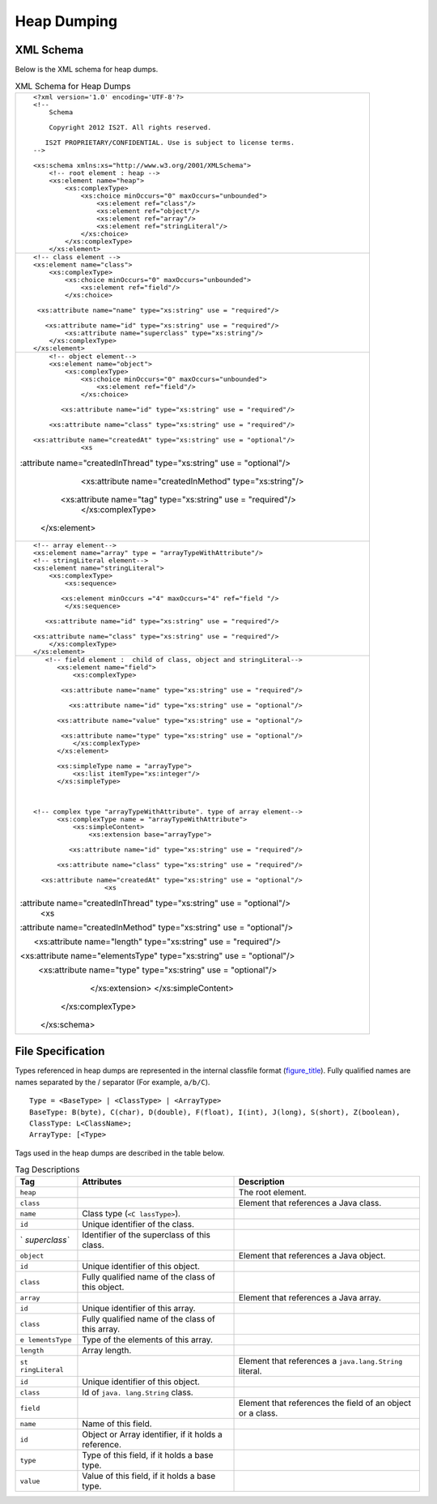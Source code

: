 Heap Dumping
============

XML Schema
----------

Below is the XML schema for heap dumps.

.. table:: XML Schema for Heap Dumps

   +-----------------------------------------------------------------------+
   | ::                                                                    |
   |                                                                       |
   |    <?xml version='1.0' encoding='UTF-8'?>                             |
   |    <!--                                                               |
   |        Schema                                                         |
   |                                                                       |
   |        Copyright 2012 IS2T. All rights reserved.                      |
   |                                                                       |
   |       IS2T PROPRIETARY/CONFIDENTIAL. Use is subject to license terms. |
   |    -->                                                                |
   |                                                                       |
   |    <xs:schema xmlns:xs="http://www.w3.org/2001/XMLSchema">            |
   |        <!-- root element : heap -->                                   |
   |        <xs:element name="heap">                                       |
   |            <xs:complexType>                                           |
   |                <xs:choice minOccurs="0" maxOccurs="unbounded">        |
   |                    <xs:element ref="class"/>                          |
   |                    <xs:element ref="object"/>                         |
   |                    <xs:element ref="array"/>                          |
   |                    <xs:element ref="stringLiteral"/>                  |
   |                </xs:choice>                                           |
   |            </xs:complexType>                                          |
   |        </xs:element>                                                  |
   +-----------------------------------------------------------------------+
   | ::                                                                    |
   |                                                                       |
   |        <!-- class element -->                                         |
   |        <xs:element name="class">                                      |
   |            <xs:complexType>                                           |
   |                <xs:choice minOccurs="0" maxOccurs="unbounded">        |
   |                    <xs:element ref="field"/>                          |
   |                </xs:choice>                                           |
   |                                                                       |
   |         <xs:attribute name="name" type="xs:string" use = "required"/> |
   |                                                                       |
   |           <xs:attribute name="id" type="xs:string" use = "required"/> |
   |                <xs:attribute name="superclass" type="xs:string"/>     |
   |            </xs:complexType>                                          |
   |        </xs:element>                                                  |
   +-----------------------------------------------------------------------+
   | ::                                                                    |
   |                                                                       |
   |        <!-- object element-->                                         |
   |        <xs:element name="object">                                     |
   |            <xs:complexType>                                           |
   |                <xs:choice minOccurs="0" maxOccurs="unbounded">        |
   |                    <xs:element ref="field"/>                          |
   |                </xs:choice>                                           |
   |                                                                       |
   |           <xs:attribute name="id" type="xs:string" use = "required"/> |
   |                                                                       |
   |        <xs:attribute name="class" type="xs:string" use = "required"/> |
   |                                                                       |
   |    <xs:attribute name="createdAt" type="xs:string" use = "optional"/> |
   |                <xs                                                    |
   | :attribute name="createdInThread" type="xs:string" use = "optional"/> |
   |                                                                       |
   |               <xs:attribute name="createdInMethod" type="xs:string"/> |
   |                                                                       |
   |          <xs:attribute name="tag" type="xs:string" use = "required"/> |
   |            </xs:complexType>                                          |
   |        </xs:element>                                                  |
   +-----------------------------------------------------------------------+
   | ::                                                                    |
   |                                                                       |
   |        <!-- array element-->                                          |
   |        <xs:element name="array" type = "arrayTypeWithAttribute"/>     |
   |        <!-- stringLiteral element-->                                  |
   |        <xs:element name="stringLiteral">                              |
   |            <xs:complexType>                                           |
   |                <xs:sequence>                                          |
   |                                                                       |
   |               <xs:element minOccurs ="4" maxOccurs="4" ref="field "/> |
   |                </xs:sequence>                                         |
   |                                                                       |
   |           <xs:attribute name="id" type="xs:string" use = "required"/> |
   |                                                                       |
   |        <xs:attribute name="class" type="xs:string" use = "required"/> |
   |            </xs:complexType>                                          |
   |        </xs:element>                                                  |
   +-----------------------------------------------------------------------+
   | ::                                                                    |
   |                                                                       |
   |                                                                       |
   |     <!-- field element :  child of class, object and stringLiteral--> |
   |        <xs:element name="field">                                      |
   |            <xs:complexType>                                           |
   |                                                                       |
   |         <xs:attribute name="name" type="xs:string" use = "required"/> |
   |                                                                       |
   |           <xs:attribute name="id" type="xs:string" use = "optional"/> |
   |                                                                       |
   |        <xs:attribute name="value" type="xs:string" use = "optional"/> |
   |                                                                       |
   |         <xs:attribute name="type" type="xs:string" use = "optional"/> |
   |            </xs:complexType>                                          |
   |        </xs:element>                                                  |
   |                                                                       |
   |        <xs:simpleType name = "arrayType">                             |
   |            <xs:list itemType="xs:integer"/>                           |
   |        </xs:simpleType>                                               |
   |                                                                       |
   |                                                                       |
   |                                                                       |
   |  <!-- complex type "arrayTypeWithAttribute". type of array element--> |
   |        <xs:complexType name = "arrayTypeWithAttribute">               |
   |            <xs:simpleContent>                                         |
   |                <xs:extension base="arrayType">                        |
   |                                                                       |
   |           <xs:attribute name="id" type="xs:string" use = "required"/> |
   |                                                                       |
   |        <xs:attribute name="class" type="xs:string" use = "required"/> |
   |                                                                       |
   |    <xs:attribute name="createdAt" type="xs:string" use = "optional"/> |
   |                    <xs                                                |
   | :attribute name="createdInThread" type="xs:string" use = "optional"/> |
   |                    <xs                                                |
   | :attribute name="createdInMethod" type="xs:string" use = "optional"/> |
   |                                                                       |
   |       <xs:attribute name="length" type="xs:string" use = "required"/> |
   |                                                                       |
   | <xs:attribute name="elementsType" type="xs:string" use = "optional"/> |
   |                                                                       |
   |         <xs:attribute name="type" type="xs:string" use = "optional"/> |
   |                </xs:extension>                                        |
   |            </xs:simpleContent>                                        |
   |        </xs:complexType>                                              |
   |                                                                       |
   |    </xs:schema>                                                       |
   +-----------------------------------------------------------------------+

File Specification
------------------

Types referenced in heap dumps are represented in the internal classfile
format (`figure_title <#intClassfileFormat>`__). Fully qualified names
are names separated by the / separator (For example, ``a/b/C``).

::

   Type = <BaseType> | <ClassType> | <ArrayType>
   BaseType: B(byte), C(char), D(double), F(float), I(int), J(long), S(short), Z(boolean), 
   ClassType: L<ClassName>;
   ArrayType: [<Type>

Tags used in the heap dumps are described in the table below.

.. table:: Tag Descriptions

   +---------------+---------------+---------------------------------------+
   | Tag           | Attributes    | Description                           |
   +===============+===============+=======================================+
   | ``heap``      |               | The root element.                     |
   +---------------+---------------+---------------------------------------+
   | ``class``     |               | Element that references a Java class. |
   +---------------+---------------+---------------------------------------+
   | ``name``      | Class type    |                                       |
   |               | (``<C         |                                       |
   |               | lassType>``). |                                       |
   +---------------+---------------+---------------------------------------+
   | ``id``        | Unique        |                                       |
   |               | identifier of |                                       |
   |               | the class.    |                                       |
   +---------------+---------------+---------------------------------------+
   | `             | Identifier of |                                       |
   | `superclass`` | the           |                                       |
   |               | superclass of |                                       |
   |               | this class.   |                                       |
   +---------------+---------------+---------------------------------------+
   | ``object``    |               | Element that references a Java        |
   |               |               | object.                               |
   +---------------+---------------+---------------------------------------+
   | ``id``        | Unique        |                                       |
   |               | identifier of |                                       |
   |               | this object.  |                                       |
   +---------------+---------------+---------------------------------------+
   | ``class``     | Fully         |                                       |
   |               | qualified     |                                       |
   |               | name of the   |                                       |
   |               | class of this |                                       |
   |               | object.       |                                       |
   +---------------+---------------+---------------------------------------+
   | ``array``     |               | Element that references a Java array. |
   +---------------+---------------+---------------------------------------+
   | ``id``        | Unique        |                                       |
   |               | identifier of |                                       |
   |               | this array.   |                                       |
   +---------------+---------------+---------------------------------------+
   | ``class``     | Fully         |                                       |
   |               | qualified     |                                       |
   |               | name of the   |                                       |
   |               | class of this |                                       |
   |               | array.        |                                       |
   +---------------+---------------+---------------------------------------+
   | ``e           | Type of the   |                                       |
   | lementsType`` | elements of   |                                       |
   |               | this array.   |                                       |
   +---------------+---------------+---------------------------------------+
   | ``length``    | Array length. |                                       |
   +---------------+---------------+---------------------------------------+
   | ``st          |               | Element that references a             |
   | ringLiteral`` |               | ``java.lang.String`` literal.         |
   +---------------+---------------+---------------------------------------+
   | ``id``        | Unique        |                                       |
   |               | identifier of |                                       |
   |               | this object.  |                                       |
   +---------------+---------------+---------------------------------------+
   | ``class``     | Id of         |                                       |
   |               | ``java.       |                                       |
   |               | lang.String`` |                                       |
   |               | class.        |                                       |
   +---------------+---------------+---------------------------------------+
   | ``field``     |               | Element that references the field of  |
   |               |               | an object or a class.                 |
   +---------------+---------------+---------------------------------------+
   | ``name``      | Name of this  |                                       |
   |               | field.        |                                       |
   +---------------+---------------+---------------------------------------+
   | ``id``        | Object or     |                                       |
   |               | Array         |                                       |
   |               | identifier,   |                                       |
   |               | if it holds a |                                       |
   |               | reference.    |                                       |
   +---------------+---------------+---------------------------------------+
   | ``type``      | Type of this  |                                       |
   |               | field, if it  |                                       |
   |               | holds a base  |                                       |
   |               | type.         |                                       |
   +---------------+---------------+---------------------------------------+
   | ``value``     | Value of this |                                       |
   |               | field, if it  |                                       |
   |               | holds a base  |                                       |
   |               | type.         |                                       |
   +---------------+---------------+---------------------------------------+
